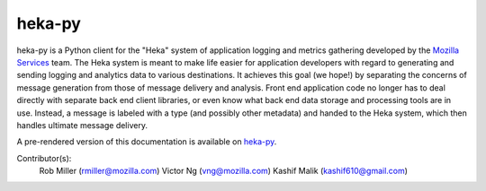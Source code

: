 =========
heka-py
=========

.. image:: https://secure.travis-ci.org/mozilla-services/heka-py.png

heka-py is a Python client for the "Heka" system of application logging and
metrics gathering developed by the `Mozilla Services
<https://wiki.mozilla.org/Services>`_ team. The Heka system is meant to make
life easier for application developers with regard to generating and sending
logging and analytics data to various destinations. It achieves this goal (we
hope!) by separating the concerns of message generation from those of message
delivery and analysis. Front end application code no longer has to deal
directly with separate back end client libraries, or even know what back end
data storage and processing tools are in use. Instead, a message is labeled
with a type (and possibly other metadata) and handed to the Heka system,
which then handles ultimate message delivery.

A pre-rendered version of this documentation is available on
`heka-py <http://heka-py.readthedocs.org>`_.

Contributor(s):
    Rob Miller (rmiller@mozilla.com)
    Victor Ng (vng@mozilla.com)
    Kashif Malik (kashif610@gmail.com)
